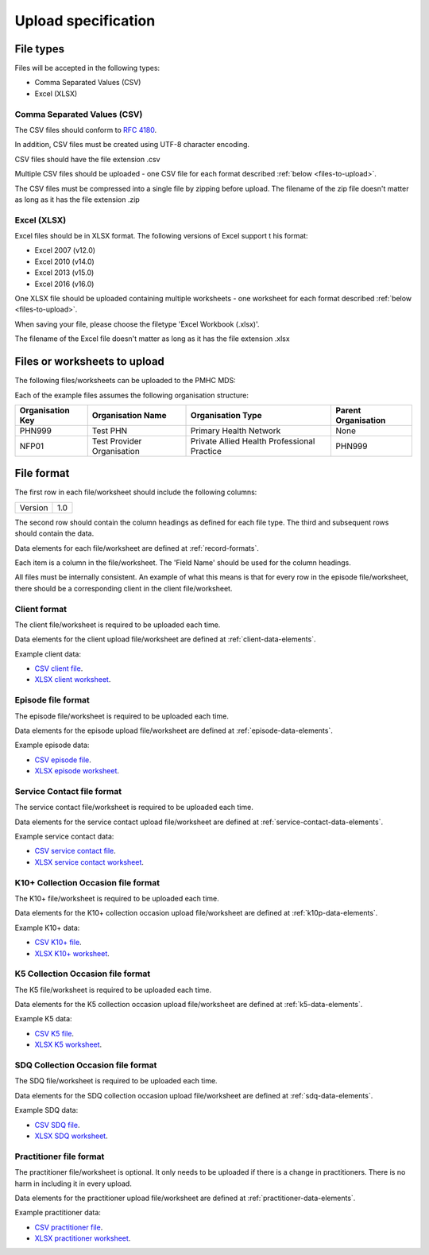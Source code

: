 .. _upload_specification:

Upload specification
====================

File types
------------
Files will be accepted in the following types:

- Comma Separated Values (CSV)
- Excel (XLSX)

Comma Separated Values (CSV)
^^^^^^^^^^^^^^^^^^^^^^^^^^^^
The CSV files should conform to `RFC 4180 <https://www.ietf.org/rfc/rfc4180.txt>`__.

In addition, CSV files must be created using UTF-8 character encoding.

CSV files should have the file extension .csv

Multiple CSV files should be uploaded - one CSV file for each format described
:ref:`below <files-to-upload>`.

The CSV files must be compressed into a single file by zipping before upload. The
filename of the zip file doesn't matter as long as it has the file
extension .zip

Excel (XLSX)
^^^^^^^^^^^^
Excel files should be in XLSX format. The following versions of Excel support t
his format:

- Excel 2007 (v12.0)
- Excel 2010 (v14.0)
- Excel 2013 (v15.0)
- Excel 2016 (v16.0)

One XLSX file should be uploaded containing multiple worksheets - one worksheet
for each format described :ref:`below <files-to-upload>`.

When saving your file, please choose the filetype 'Excel Workbook (.xlsx)'.

The filename of the Excel file doesn't matter as long as it has the file
extension .xlsx

.. _files-to-upload:

Files or worksheets to upload
-----------------------------
The following files/worksheets can be uploaded to the PMHC MDS:

.. csv-table:: Summary of files to upload
  :file: upload-file-types.csv
  :header-rows: 1

Each of the example files assumes the following organisation structure:

+------------------+----------------------------+---------------------------------------------+---------------------+
| Organisation Key | Organisation Name          | Organisation Type                           | Parent Organisation |
+==================+============================+=============================================+=====================+
| PHN999           | Test PHN                   | Primary Health Network                      | None                |
+------------------+----------------------------+---------------------------------------------+---------------------+
| NFP01            | Test Provider Organisation | Private Allied Health Professional Practice | PHN999              |
+------------------+----------------------------+---------------------------------------------+---------------------+

File format
-----------
The first row in each file/worksheet should include the following columns:

+------------+---------------+
| Version    | 1.0           |
+------------+---------------+

The second row should contain the column headings as defined for each file type.
The third and subsequent rows should contain the data.

Data elements for each file/worksheet are defined at :ref:`record-formats`.

Each item is a column in the file/worksheet. The 'Field Name' should be used for
the column headings.

All files must be internally consistent. An example of what this means is
that for every row in the episode file/worksheet, there should be a
corresponding client in the client file/worksheet.

.. _client-format:

Client format
^^^^^^^^^^^^^^^^^^
The client file/worksheet is required to be uploaded each time.

Data elements for the client upload file/worksheet are defined at
:ref:`client-data-elements`.

Example client data:

- `CSV client file <_static/clients.csv>`_.
- `XLSX client worksheet <_static/pmhc-upload.xlsx>`_.

.. _episode-format:

Episode file format
^^^^^^^^^^^^^^^^^^^
The episode file/worksheet is required to be uploaded each time.

Data elements for the episode upload file/worksheet are defined at
:ref:`episode-data-elements`.

Example episode data:

- `CSV episode file <_static/episodes.csv>`_.
- `XLSX episode worksheet <_static/pmhc-upload.xlsx>`_.

.. _service-contact-format:

Service Contact file format
^^^^^^^^^^^^^^^^^^^^^^^^^^^
The service contact file/worksheet is required to be uploaded each time.

Data elements for the service contact upload file/worksheet are defined at
:ref:`service-contact-data-elements`.

Example service contact data:

- `CSV service contact file <_static/service-contacts.csv>`_.
- `XLSX service contact worksheet <_static/pmhc-upload.xlsx>`_.

.. _k10p-format:

K10+ Collection Occasion file format
^^^^^^^^^^^^^^^^^^^^^^^^^^^^^^^^^^^^
The K10+ file/worksheet is required to be uploaded each time.

Data elements for the K10+ collection occasion upload file/worksheet are defined
at :ref:`k10p-data-elements`.

Example K10+ data:

- `CSV K10+ file <_static/k10p.csv>`_.
- `XLSX K10+ worksheet <_static/pmhc-upload.xlsx>`_.

.. _k5-format:

K5 Collection Occasion file format
^^^^^^^^^^^^^^^^^^^^^^^^^^^^^^^^^^
The K5 file/worksheet is required to be uploaded each time.

Data elements for the K5 collection occasion upload file/worksheet are defined
at :ref:`k5-data-elements`.

Example K5 data:

- `CSV K5 file <_static/k5.csv>`_.
- `XLSX K5 worksheet <_static/pmhc-upload.xlsx>`_.

.. _sdq-format:

SDQ Collection Occasion file format
^^^^^^^^^^^^^^^^^^^^^^^^^^^^^^^^^^^
The SDQ file/worksheet is required to be uploaded each time.

Data elements for the SDQ collection occasion upload file/worksheet are defined
at :ref:`sdq-data-elements`.

Example SDQ data:

- `CSV SDQ file <_static/sdq.csv>`_.
- `XLSX SDQ worksheet <_static/pmhc-upload.xlsx>`_.

.. _practitioner-format:

Practitioner file format
^^^^^^^^^^^^^^^^^^^^^^^^
The practitioner file/worksheet is optional. It only needs to be uploaded if
there is a change in practitioners. There is no harm in including it in every upload.

Data elements for the practitioner upload file/worksheet are defined at
:ref:`practitioner-data-elements`.

Example practitioner data:

- `CSV practitioner file <_static/practitioners.csv>`_.
- `XLSX practitioner worksheet <_static/pmhc-upload.xlsx>`_.
